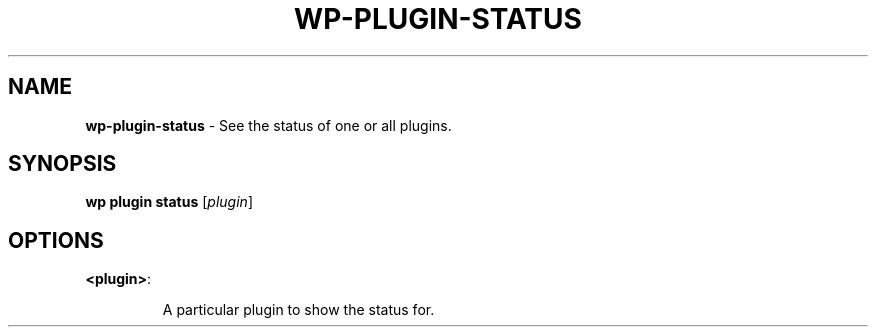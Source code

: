 .\" generated with Ronn/v0.7.3
.\" http://github.com/rtomayko/ronn/tree/0.7.3
.
.TH "WP\-PLUGIN\-STATUS" "1" "" "WP-CLI"
.
.SH "NAME"
\fBwp\-plugin\-status\fR \- See the status of one or all plugins\.
.
.SH "SYNOPSIS"
\fBwp plugin status\fR [\fIplugin\fR]
.
.SH "OPTIONS"
.
.TP
\fB<plugin>\fR:
.
.IP
A particular plugin to show the status for\.

